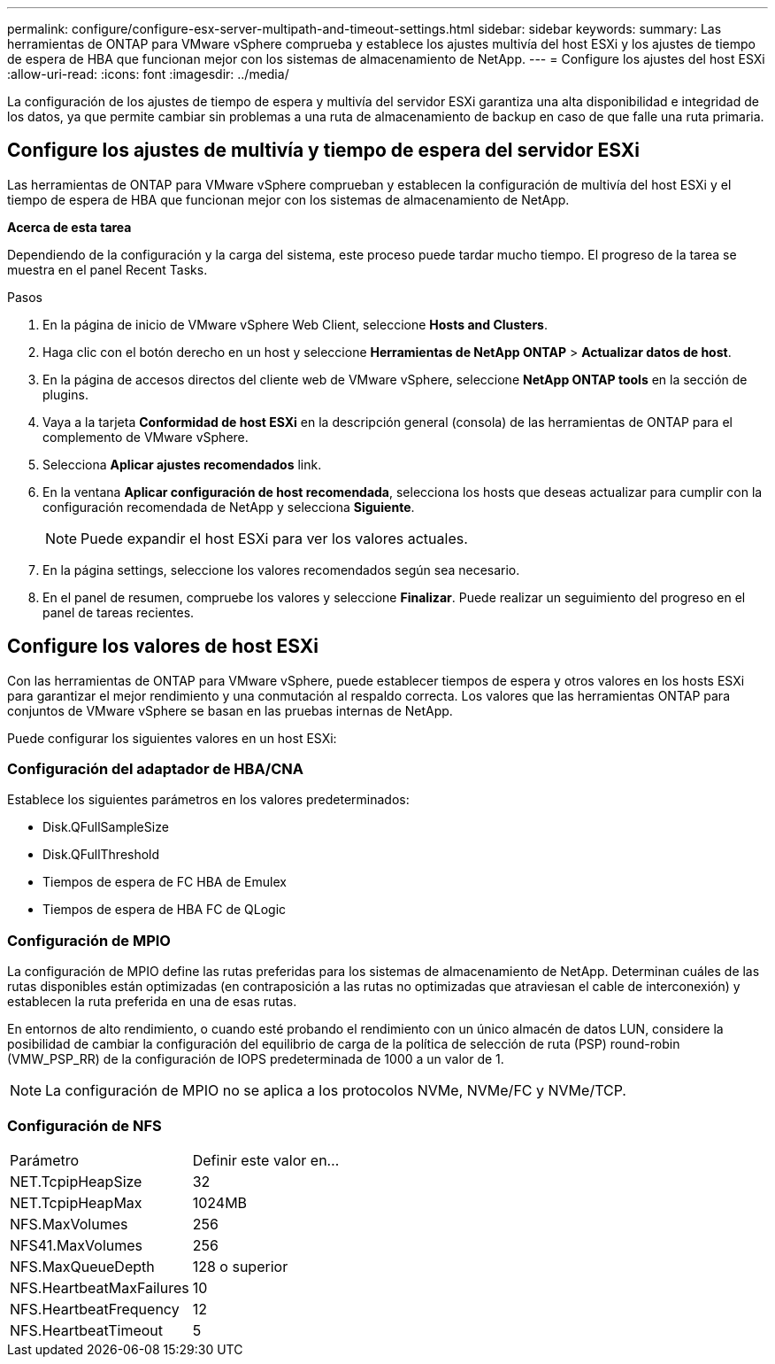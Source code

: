 ---
permalink: configure/configure-esx-server-multipath-and-timeout-settings.html 
sidebar: sidebar 
keywords:  
summary: Las herramientas de ONTAP para VMware vSphere comprueba y establece los ajustes multivía del host ESXi y los ajustes de tiempo de espera de HBA que funcionan mejor con los sistemas de almacenamiento de NetApp. 
---
= Configure los ajustes del host ESXi
:allow-uri-read: 
:icons: font
:imagesdir: ../media/


[role="lead"]
La configuración de los ajustes de tiempo de espera y multivía del servidor ESXi garantiza una alta disponibilidad e integridad de los datos, ya que permite cambiar sin problemas a una ruta de almacenamiento de backup en caso de que falle una ruta primaria.



== Configure los ajustes de multivía y tiempo de espera del servidor ESXi

Las herramientas de ONTAP para VMware vSphere comprueban y establecen la configuración de multivía del host ESXi y el tiempo de espera de HBA que funcionan mejor con los sistemas de almacenamiento de NetApp.

*Acerca de esta tarea*

Dependiendo de la configuración y la carga del sistema, este proceso puede tardar mucho tiempo. El progreso de la tarea se muestra en el panel Recent Tasks.

.Pasos
. En la página de inicio de VMware vSphere Web Client, seleccione *Hosts and Clusters*.
. Haga clic con el botón derecho en un host y seleccione *Herramientas de NetApp ONTAP* > *Actualizar datos de host*.
. En la página de accesos directos del cliente web de VMware vSphere, seleccione *NetApp ONTAP tools* en la sección de plugins.
. Vaya a la tarjeta *Conformidad de host ESXi* en la descripción general (consola) de las herramientas de ONTAP para el complemento de VMware vSphere.
. Selecciona *Aplicar ajustes recomendados* link.
. En la ventana *Aplicar configuración de host recomendada*, selecciona los hosts que deseas actualizar para cumplir con la configuración recomendada de NetApp y selecciona *Siguiente*.
+

NOTE: Puede expandir el host ESXi para ver los valores actuales.

. En la página settings, seleccione los valores recomendados según sea necesario.
. En el panel de resumen, compruebe los valores y seleccione *Finalizar*. Puede realizar un seguimiento del progreso en el panel de tareas recientes.




== Configure los valores de host ESXi

Con las herramientas de ONTAP para VMware vSphere, puede establecer tiempos de espera y otros valores en los hosts ESXi para garantizar el mejor rendimiento y una conmutación al respaldo correcta. Los valores que las herramientas ONTAP para conjuntos de VMware vSphere se basan en las pruebas internas de NetApp.

Puede configurar los siguientes valores en un host ESXi:



=== Configuración del adaptador de HBA/CNA

Establece los siguientes parámetros en los valores predeterminados:

* Disk.QFullSampleSize
* Disk.QFullThreshold
* Tiempos de espera de FC HBA de Emulex
* Tiempos de espera de HBA FC de QLogic




=== Configuración de MPIO

La configuración de MPIO define las rutas preferidas para los sistemas de almacenamiento de NetApp. Determinan cuáles de las rutas disponibles están optimizadas (en contraposición a las rutas no optimizadas que atraviesan el cable de interconexión) y establecen la ruta preferida en una de esas rutas.

En entornos de alto rendimiento, o cuando esté probando el rendimiento con un único almacén de datos LUN, considere la posibilidad de cambiar la configuración del equilibrio de carga de la política de selección de ruta (PSP) round-robin (VMW_PSP_RR) de la configuración de IOPS predeterminada de 1000 a un valor de 1.


NOTE: La configuración de MPIO no se aplica a los protocolos NVMe, NVMe/FC y NVMe/TCP.



=== Configuración de NFS

|===


| Parámetro | Definir este valor en... 


| NET.TcpipHeapSize | 32 


| NET.TcpipHeapMax | 1024MB 


| NFS.MaxVolumes | 256 


| NFS41.MaxVolumes | 256 


| NFS.MaxQueueDepth | 128 o superior 


| NFS.HeartbeatMaxFailures | 10 


| NFS.HeartbeatFrequency | 12 


| NFS.HeartbeatTimeout | 5 
|===